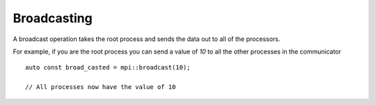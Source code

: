 Broadcasting
============

A broadcast operation takes the root process and sends the data out to all of the processors.

For example, if you are the root process you can send a value of `10` to all the other processes in the communicator ::

    auto const broad_casted = mpi::broadcast(10);

    // All processes now have the value of 10
